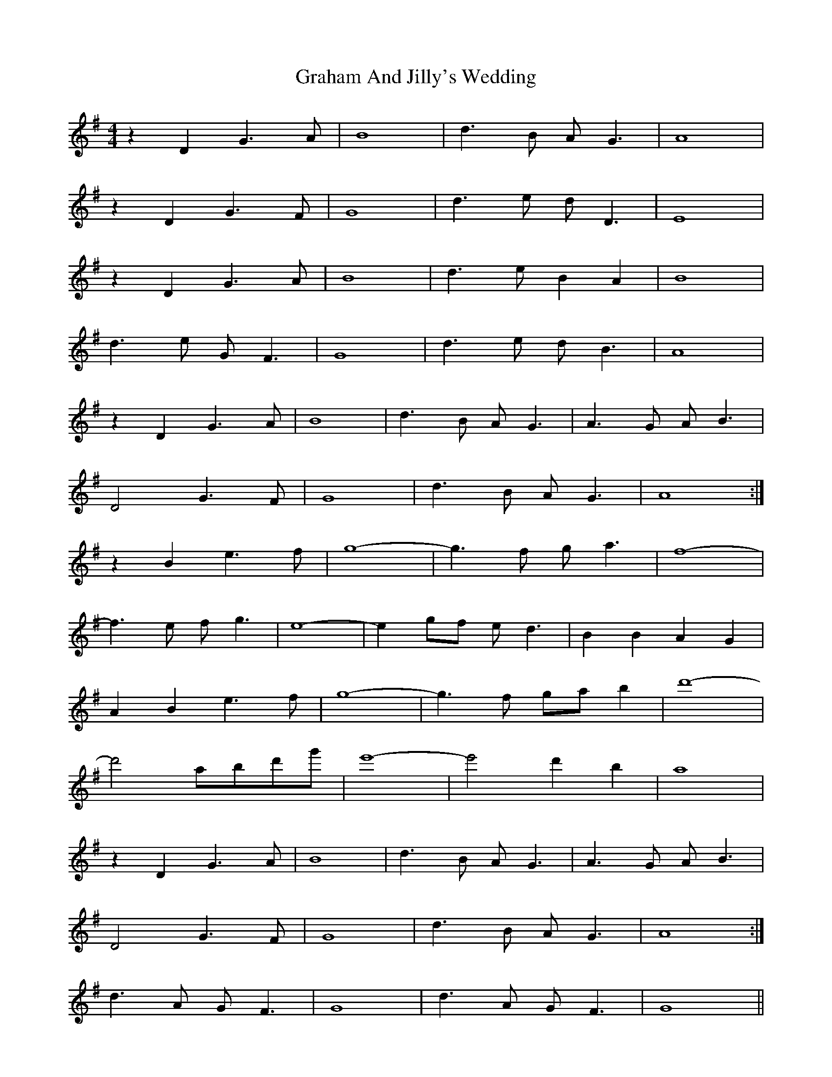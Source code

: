 X: 15882
T: Graham And Jilly's Wedding
R: reel
M: 4/4
K: Gmajor
z2 D2 G3A|B8|d3B AG3|A8|
z2 D2 G3F|G8|d3e dD3|E8|
z2 D2 G3A|B8|d3e B2 A2|B8|
d3e GF3|G8|d3e dB3|A8|
z2 D2 G3A|B8|d3B AG3|A3G AB3|
D4 G3F|G8|d3B AG3|A8:|
z2 B2 e3f|g8-|g3f ga3|f8-|
f3e fg3|e8-|e2 gf ed3|B2 B2 A2 G2|
A2 B2 e3f|g8-|g3f ga b2|d'8-|
d'4 abd'g'|e'8-|e'4 d'2 b2|a8|
z2 D2 G3A|B8|d3B AG3|A3G AB3|
D4 G3F|G8|d3B AG3|A8:|
d3A GF3|G8|d3A GF3|G8||

